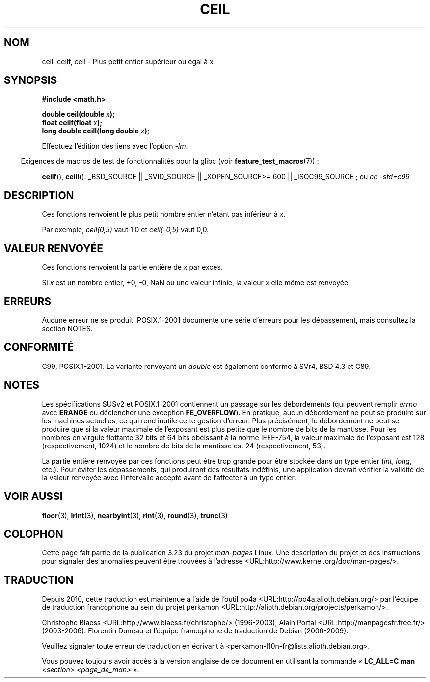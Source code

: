 .\" Copyright 2001 Andries Brouwer <aeb@cwi.nl>.
.\" and Copyright 2008, Linux Foundation, written by Michael Kerrisk
.\"     <mtk.manpages@gmail.com>
.\"
.\" Permission is granted to make and distribute verbatim copies of this
.\" manual provided the copyright notice and this permission notice are
.\" preserved on all copies.
.\"
.\" Permission is granted to copy and distribute modified versions of this
.\" manual under the conditions for verbatim copying, provided that the
.\" entire resulting derived work is distributed under the terms of a
.\" permission notice identical to this one.
.\"
.\" Since the Linux kernel and libraries are constantly changing, this
.\" manual page may be incorrect or out-of-date.  The author(s) assume no
.\" responsibility for errors or omissions, or for damages resulting from
.\" the use of the information contained herein.  The author(s) may not
.\" have taken the same level of care in the production of this manual,
.\" which is licensed free of charge, as they might when working
.\" professionally.
.\"
.\" Formatted or processed versions of this manual, if unaccompanied by
.\" the source, must acknowledge the copyright and authors of this work.
.\"
.\"*******************************************************************
.\"
.\" This file was generated with po4a. Translate the source file.
.\"
.\"*******************************************************************
.TH CEIL 3 "5 août 2008" "" "Manuel du programmeur Linux"
.SH NOM
ceil, ceilf, ceil \- Plus petit entier supérieur ou égal à x
.SH SYNOPSIS
.nf
\fB#include <math.h>\fP
.sp
\fBdouble ceil(double \fP\fIx\fP\fB);\fP
.br
\fBfloat ceilf(float \fP\fIx\fP\fB);\fP
.br
\fBlong double ceill(long double \fP\fIx\fP\fB);\fP
.fi
.sp
Effectuez l'édition des liens avec l'option \fI\-lm\fP.
.sp
.in -4n
Exigences de macros de test de fonctionnalités pour la glibc (voir
\fBfeature_test_macros\fP(7))\ :
.in
.sp
.ad l
\fBceilf\fP(), \fBceill\fP(): _BSD_SOURCE || _SVID_SOURCE || _XOPEN_SOURCE\
>=\ 600 || _ISOC99_SOURCE\ ; ou \fIcc\ \-std=c99\fP
.ad b
.SH DESCRIPTION
Ces fonctions renvoient le plus petit nombre entier n'étant pas inférieur à
\fIx\fP.

Par exemple, \fIceil(0,5)\fP vaut 1.0 et \fIceil(\-0,5)\fP vaut 0,0.
.SH "VALEUR RENVOYÉE"
Ces fonctions renvoient la partie entière de \fIx\fP par excès.

Si \fIx\fP est un nombre entier, +0, \-0, NaN ou une valeur infinie, la valeur
\fIx\fP elle même est renvoyée.
.SH ERREURS
Aucune erreur ne se produit. POSIX.1\-2001 documente une série d'erreurs pour
les dépassement, mais consultez la section NOTES.
.SH CONFORMITÉ
C99, POSIX.1\-2001. La variante renvoyant un \fIdouble\fP est également conforme
à SVr4, BSD\ 4.3 et C89.
.SH NOTES
.\" The POSIX.1-2001 APPLICATION USAGE SECTION discusses this point.
Les spécifications SUSv2 et POSIX.1\-2001 contiennent un passage sur les
débordements (qui peuvent remplir \fIerrno\fP avec \fBERANGE\fP ou déclencher une
exception \fBFE_OVERFLOW\fP). En pratique, aucun débordement ne peut se
produire sur les machines actuelles, ce qui rend inutile cette gestion
d'erreur. Plus précisément, le débordement ne peut se produire que si la
valeur maximale de l'exposant est plus petite que le nombre de bits de la
mantisse. Pour les nombres en virgule flottante 32\ bits et 64\ bits
obéissant à la norme IEEE\-754, la valeur maximale de l'exposant est 128
(respectivement, 1024) et le nombre de bits de la mantisse est 24
(respectivement, 53).

La partie entière renvoyée par ces fonctions peut être trop grande pour être
stockée dans un type entier (\fIint\fP, \fIlong\fP, etc.). Pour éviter les
dépassements, qui produiront des résultats indéfinis, une application
devrait vérifier la validité de la valeur renvoyée avec l'intervalle accepté
avant de l'affecter à un type entier.
.SH "VOIR AUSSI"
\fBfloor\fP(3), \fBlrint\fP(3), \fBnearbyint\fP(3), \fBrint\fP(3), \fBround\fP(3),
\fBtrunc\fP(3)
.SH COLOPHON
Cette page fait partie de la publication 3.23 du projet \fIman\-pages\fP
Linux. Une description du projet et des instructions pour signaler des
anomalies peuvent être trouvées à l'adresse
<URL:http://www.kernel.org/doc/man\-pages/>.
.SH TRADUCTION
Depuis 2010, cette traduction est maintenue à l'aide de l'outil
po4a <URL:http://po4a.alioth.debian.org/> par l'équipe de
traduction francophone au sein du projet perkamon
<URL:http://alioth.debian.org/projects/perkamon/>.
.PP
Christophe Blaess <URL:http://www.blaess.fr/christophe/> (1996-2003),
Alain Portal <URL:http://manpagesfr.free.fr/> (2003-2006).
Florentin Duneau et l'équipe francophone de traduction de Debian\ (2006-2009).
.PP
Veuillez signaler toute erreur de traduction en écrivant à
<perkamon\-l10n\-fr@lists.alioth.debian.org>.
.PP
Vous pouvez toujours avoir accès à la version anglaise de ce document en
utilisant la commande
«\ \fBLC_ALL=C\ man\fR \fI<section>\fR\ \fI<page_de_man>\fR\ ».
